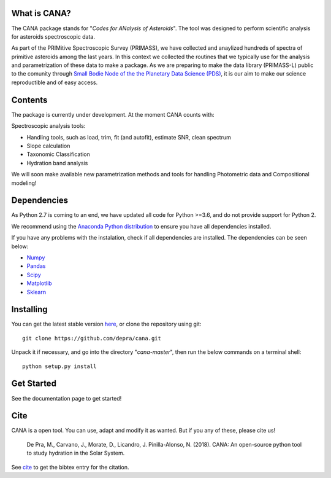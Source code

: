 .. CANA documentation master file, created by
   sphinx-quickstart on Mon Nov 18 23:11:00 2019.
   You can adapt this file completely to your liking, but it should at least
   contain the root `toctree` directive.

.. image:: https://raw.githubusercontent.com/depra/cana/readme/docs/_static/Cana_logo_small.png
    :align: center
    :width: 400px
    :scale: 50
    :alt: Codes for ANalisis of Asteroids
    


What is CANA?
-------------

The CANA package stands for "*Codes for ANalysis of Asteroids*". The tool was designed to perform scientific analysis for asteroids spectroscopic data.

As part of the PRIMitive Spectroscopic Survey (PRIMASS), we have collected and anaylized hundreds of spectra of primitive asteroids among the last years.
In this context we collected the routines that we typically use for the analysis and parametrization of these data to make a package.
As we are preparing to make the data library (PRIMASS-L) public to the comunity through 
`Small Bodie Node of the the Planetary Data Science (PDS) <https://pds-smallbodies.astro.umd.edu/>`_, it is our aim to make our science reproductible and of easy access. 


Contents
--------
The package is currently under development. At the moment CANA counts with:

Spectroscopic analysis tools:

* Handling tools, such as load, trim, fit (and autofit), estimate SNR, clean spectrum
* Slope calculation
* Taxonomic Classification
* Hydration band analysis

We will soon make available new parametrization methods and tools for handling Photometric data and Compositional modeling!

Dependencies
------------
As Python 2.7 is coming to an end, we have updated all code for Python >=3.6, and do not provide support for Python 2.

We recommend using the `Anaconda Python distribution <https://www.anaconda.com/distribution/>`_ to ensure you have all dependencies installed.

If you have any problems with the instalation, check if all dependencies are installed.
The dependencies can be seen below:

- `Numpy <http://www.numpy.org/>`__
- `Pandas <https://pandas.pydata.org/>`_
- `Scipy <https://www.scipy.org/>`_
- `Matplotlib <https://matplotlib.org/>`_
- `Sklearn <http://scikit-learn.org/stable/>`_

Installing
-----------

You can get the latest stable version
`here <https://github.com/depra/cana/releases>`_, or clone the repository using git:

::

      git clone https://github.com/depra/cana.git

Unpack it if necessary, and go into the directory "*cana-master*", then run the below commands on a terminal shell:

:: 

   python setup.py install


Get Started
-----------

See the documentation page to get started!


Cite
----
CANA is a open tool. You can use, adapt and modify it as wanted. But if you any of these, please cite us!

   De Pra, M., Carvano, J., Morate, D., Licandro, J. Pinilla-Alonso, N. (2018). CANA: An open-source python tool to study hydration in the Solar System. 

See `cite <cite.html>`_ to get the bibtex entry for the citation.


